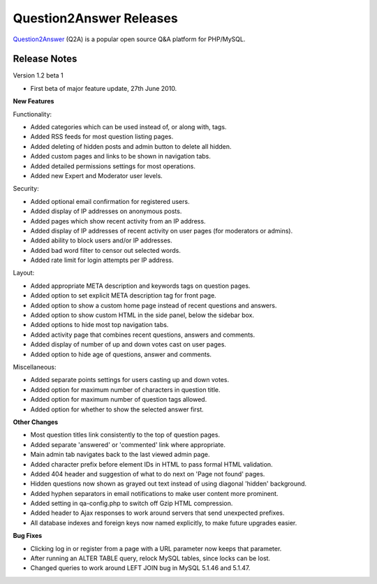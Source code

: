 =========================
Question2Answer Releases
=========================
Question2Answer_ (Q2A) is a popular open source Q&A platform for PHP/MySQL.

--------------
Release Notes
--------------
Version 1.2 beta 1

- First beta of major feature update, 27th June 2010.

**New Features**

Functionality: 

- Added categories which can be used instead of, or along with, tags.
- Added RSS feeds for most question listing pages.
- Added deleting of hidden posts and admin button to delete all hidden.
- Added custom pages and links to be shown in navigation tabs.
- Added detailed permissions settings for most operations.
- Added new Expert and Moderator user levels.

Security: 

- Added optional email confirmation for registered users.
- Added display of IP addresses on anonymous posts.
- Added pages which show recent activity from an IP address.
- Added display of IP addresses of recent activity on user pages (for moderators or admins).
- Added ability to block users and/or IP addresses.
- Added bad word filter to censor out selected words.
- Added rate limit for login attempts per IP address.

Layout: 

- Added appropriate META description and keywords tags on question pages.
- Added option to set explicit META description tag for front page.
- Added option to show a custom home page instead of recent questions and answers.
- Added option to show custom HTML in the side panel, below the sidebar box.
- Added options to hide most top navigation tabs.
- Added activity page that combines recent questions, answers and comments.
- Added display of number of up and down votes cast on user pages.
- Added option to hide age of questions, answer and comments.

Miscellaneous: 

- Added separate points settings for users casting up and down votes.
- Added option for maximum number of characters in question title.
- Added option for maximum number of question tags allowed.
- Added option for whether to show the selected answer first.

**Other Changes**

- Most question titles link consistently to the top of question pages.
- Added separate 'answered' or 'commented' link where appropriate.
- Main admin tab navigates back to the last viewed admin page.
- Added character prefix before element IDs in HTML to pass formal HTML validation.
- Added 404 header and suggestion of what to do next on 'Page not found' pages.
- Hidden questions now shown as grayed out text instead of using diagonal 'hidden' background.
- Added hyphen separators in email notifications to make user content more prominent.
- Added setting in qa-config.php to switch off Gzip HTML compression.
- Added header to Ajax responses to work around servers that send unexpected prefixes.
- All database indexes and foreign keys now named explicitly, to make future upgrades easier.

**Bug Fixes**

- Clicking log in or register from a page with a URL parameter now keeps that parameter.
- After running an ALTER TABLE query, relock MySQL tables, since locks can be lost.
- Changed queries to work around LEFT JOIN bug in MySQL 5.1.46 and 5.1.47.



.. _Question2Answer: http://www.question2answer.org/
